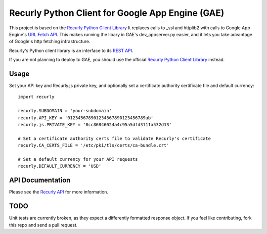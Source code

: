 Recurly Python Client for Google App Engine (GAE)
=====================

This project is based on the `Recurly Python Client Library <https://github.com/recurly/recurly-client-python>`_ It
replaces calls to _ssl and httplib2 with calls to Google App Engine's
`URL Fetch API <https://developers.google.com/appengine/docs/python/urlfetch/>`_. This makes running the libary in
GAE's dev_appserver.py easier, and it lets you take advantage of Google's http fetching infrastructure.

Recurly's Python client library is an interface to its `REST API <http://docs.recurly.com/api>`_.

If you are not planning to deploy to GAE, you should use the official
`Recurly Python Client Library <https://github.com/recurly/recurly-client-python>`_ instead.

Usage
-----

Set your API key and Recurly.js private key, and optionally set a certificate
authority certificate file and default currency::

   import recurly

   recurly.SUBDOMAIN = 'your-subdomain'
   recurly.API_KEY = '012345678901234567890123456789ab'
   recurly.js.PRIVATE_KEY = '0cc86846024a4c95a5dfd3111a532d13'

   # Set a certificate authority certs file to validate Recurly's certificate
   recurly.CA_CERTS_FILE = '/etc/pki/tls/certs/ca-bundle.crt'

   # Set a default currency for your API requests
   recurly.DEFAULT_CURRENCY = 'USD'


API Documentation
-----------------

Please see the `Recurly API <http://docs.recurly.com/api/>`_ for more information.

TODO
----
Unit tests are currently broken, as they expect a differently formatted response object. If you feel like contributing,
fork this repo and send a pull request.